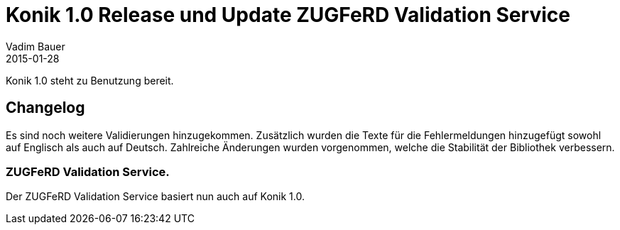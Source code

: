 = Konik 1.0 Release und Update ZUGFeRD Validation Service 
Vadim Bauer
2015-01-28
:jbake-type: post
:jbake-status: published
:jbake-tags: Release,Konik 1.0.0, Changelog
:idprefix:
:linkattrs:
 
 
Konik 1.0 steht zu Benutzung bereit.

== Changelog
Es sind noch weitere Validierungen hinzugekommen. 
Zusätzlich wurden die Texte für die Fehlermeldungen hinzugefügt sowohl auf Englisch als auch auf Deutsch. 
Zahlreiche Änderungen  wurden vorgenommen, welche die Stabilität der Bibliothek verbessern.

 
=== ZUGFeRD Validation Service. 
Der ZUGFeRD Validation Service basiert nun auch auf Konik 1.0.